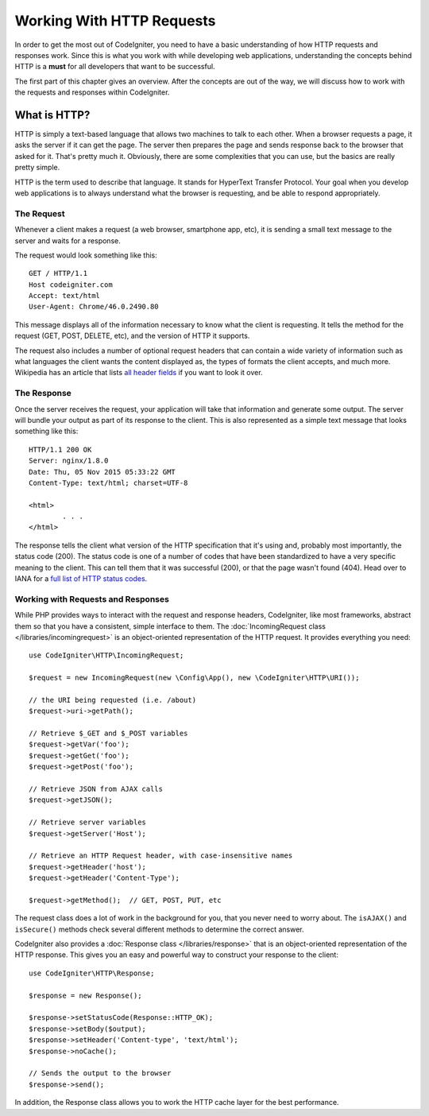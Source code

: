 ##########################
Working With HTTP Requests
##########################

In order to get the most out of CodeIgniter, you need to have a basic understanding of how HTTP requests
and responses work. Since this is what you work with while developing web applications, understanding the
concepts behind HTTP is a **must** for all developers that want to be successful.

The first part of this chapter gives an overview. After the concepts are out of the way, we will discuss
how to work with the requests and responses within CodeIgniter.

What is HTTP?
=============

HTTP is simply a text-based language that allows two machines to talk to each other. When a browser
requests a page, it asks the server if it can get the page. The server then prepares the page and sends
response back to the browser that asked for it. That's pretty much it. Obviously, there are some complexities
that you can use, but the basics are really pretty simple.

HTTP is the term used to describe that language. It stands for HyperText Transfer Protocol. Your goal when
you develop web applications is to always understand what the browser is requesting, and be able to
respond appropriately.

The Request
-----------
Whenever a client makes a request (a web browser, smartphone app, etc), it is sending a small text message
to the server and waits for a response.

The request would look something like this::

	GET / HTTP/1.1
	Host codeigniter.com
	Accept: text/html
	User-Agent: Chrome/46.0.2490.80

This message displays all of the information necessary to know what the client is requesting. It tells the
method for the request (GET, POST, DELETE, etc), and the version of HTTP it supports.

The request also includes a number of optional request headers that can contain a wide variety of
information such as what languages the client wants the content displayed as, the types of formats the
client accepts, and much more. Wikipedia has an article that lists `all header fields
<https://en.wikipedia.org/wiki/List_of_HTTP_header_fields>`_ if you want to look it over.

The Response
------------

Once the server receives the request, your application will take that information and generate some output.
The server will bundle your output as part of its response to the client. This is also represented as
a simple text message that looks something like this::

	HTTP/1.1 200 OK
	Server: nginx/1.8.0
	Date: Thu, 05 Nov 2015 05:33:22 GMT
	Content-Type: text/html; charset=UTF-8

	<html>
		. . .
	</html>

The response tells the client what version of the HTTP specification that it's using and, probably most
importantly, the status code (200). The status code is one of a number of codes that have been standardized
to have a very specific meaning to the client. This can tell them that it was successful (200), or that the page
wasn't found (404). Head over to IANA for a `full list of HTTP status codes
<https://www.iana.org/assignments/http-status-codes/http-status-codes.xhtml>`_.

Working with Requests and Responses
-----------------------------------

While PHP provides ways to interact with the request and response headers, CodeIgniter, like most frameworks,
abstract them so that you have a consistent, simple interface to them. The :doc:`IncomingRequest class </libraries/incomingrequest>`
is an object-oriented representation of the HTTP request. It provides everything you need::

	use CodeIgniter\HTTP\IncomingRequest;

	$request = new IncomingRequest(new \Config\App(), new \CodeIgniter\HTTP\URI());

	// the URI being requested (i.e. /about)
	$request->uri->getPath();

	// Retrieve $_GET and $_POST variables
	$request->getVar('foo');
	$request->getGet('foo');
	$request->getPost('foo');

	// Retrieve JSON from AJAX calls
	$request->getJSON();

	// Retrieve server variables
	$request->getServer('Host');

	// Retrieve an HTTP Request header, with case-insensitive names
	$request->getHeader('host');
	$request->getHeader('Content-Type');

	$request->getMethod();  // GET, POST, PUT, etc

The request class does a lot of work in the background for you, that you never need to worry about.
The ``isAJAX()`` and ``isSecure()`` methods check several different methods to determine the correct answer.

CodeIgniter also provides a :doc:`Response class </libraries/response>` that is an object-oriented representation
of the HTTP response. This gives you an easy and powerful way to construct your response to the client::

  use CodeIgniter\HTTP\Response;

  $response = new Response();

  $response->setStatusCode(Response::HTTP_OK);
  $response->setBody($output);
  $response->setHeader('Content-type', 'text/html');
  $response->noCache();

  // Sends the output to the browser
  $response->send();

In addition, the Response class allows you to work the HTTP cache layer for the best performance.
